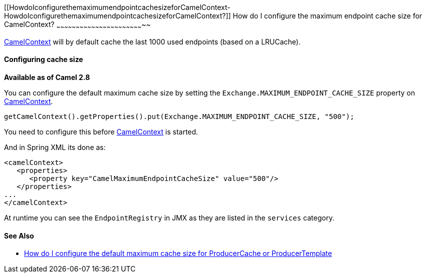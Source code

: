 [[ConfluenceContent]]
[[HowdoIconfigurethemaximumendpointcachesizeforCamelContext-HowdoIconfigurethemaximumendpointcachesizeforCamelContext?]]
How do I configure the maximum endpoint cache size for CamelContext?
~~~~~~~~~~~~~~~~~~~~~~~~~~~~~~~~~~~~~~~~~~~~~~~~~~~~~~~~~~~~~~~~~~~~

link:camelcontext.html[CamelContext] will by default cache the last 1000
used endpoints (based on a LRUCache).

[[HowdoIconfigurethemaximumendpointcachesizeforCamelContext-Configuringcachesize]]
Configuring cache size
^^^^^^^^^^^^^^^^^^^^^^

*Available as of Camel 2.8*

You can configure the default maximum cache size by setting the
`Exchange.MAXIMUM_ENDPOINT_CACHE_SIZE` property on
link:camelcontext.html[CamelContext].

[source,brush:,java;,gutter:,false;,theme:,Default]
----
getCamelContext().getProperties().put(Exchange.MAXIMUM_ENDPOINT_CACHE_SIZE, "500");
----

You need to configure this before link:camelcontext.html[CamelContext]
is started.

And in Spring XML its done as:

[source,brush:,java;,gutter:,false;,theme:,Default]
----
<camelContext>
   <properties>
      <property key="CamelMaximumEndpointCacheSize" value="500"/>
   </properties>
...
</camelContext>
----

At runtime you can see the `EndpointRegistry` in JMX as they are listed
in the `services` category.

[[HowdoIconfigurethemaximumendpointcachesizeforCamelContext-SeeAlso]]
See Also
^^^^^^^^

* link:how-do-i-configure-the-default-maximum-cache-size-for-producercache-or-producertemplate.html[How
do I configure the default maximum cache size for ProducerCache or
ProducerTemplate]
